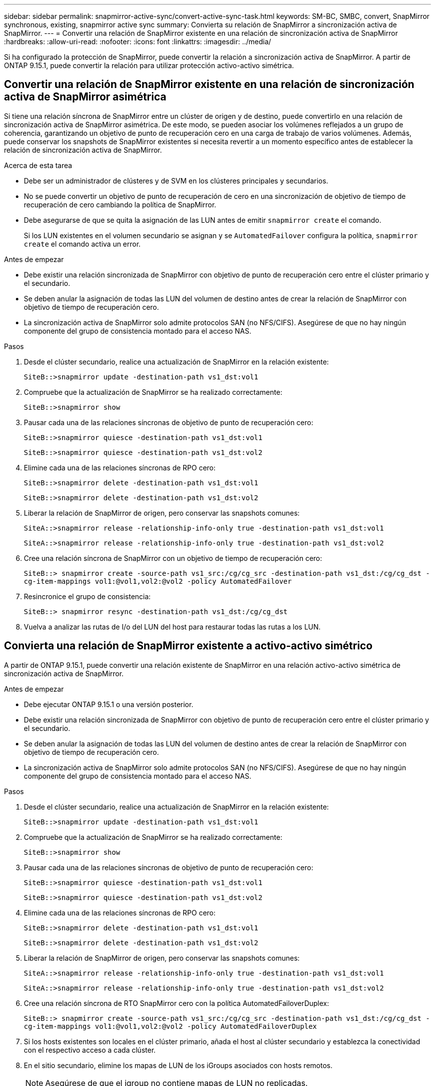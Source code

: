---
sidebar: sidebar 
permalink: snapmirror-active-sync/convert-active-sync-task.html 
keywords: SM-BC, SMBC, convert, SnapMirror synchronous, existing, snapmirror active sync 
summary: Convierta su relación de SnapMirror a sincronización activa de SnapMirror. 
---
= Convertir una relación de SnapMirror existente en una relación de sincronización activa de SnapMirror
:hardbreaks:
:allow-uri-read: 
:nofooter: 
:icons: font
:linkattrs: 
:imagesdir: ../media/


[role="lead"]
Si ha configurado la protección de SnapMirror, puede convertir la relación a sincronización activa de SnapMirror. A partir de ONTAP 9.15.1, puede convertir la relación para utilizar protección activo-activo simétrica.



== Convertir una relación de SnapMirror existente en una relación de sincronización activa de SnapMirror asimétrica

Si tiene una relación síncrona de SnapMirror entre un clúster de origen y de destino, puede convertirlo en una relación de sincronización activa de SnapMirror asimétrica. De este modo, se pueden asociar los volúmenes reflejados a un grupo de coherencia, garantizando un objetivo de punto de recuperación cero en una carga de trabajo de varios volúmenes. Además, puede conservar los snapshots de SnapMirror existentes si necesita revertir a un momento específico antes de establecer la relación de sincronización activa de SnapMirror.

.Acerca de esta tarea
* Debe ser un administrador de clústeres y de SVM en los clústeres principales y secundarios.
* No se puede convertir un objetivo de punto de recuperación de cero en una sincronización de objetivo de tiempo de recuperación de cero cambiando la política de SnapMirror.
* Debe asegurarse de que se quita la asignación de las LUN antes de emitir `snapmirror create` el comando.
+
Si los LUN existentes en el volumen secundario se asignan y se `AutomatedFailover` configura la política, `snapmirror create` el comando activa un error.



.Antes de empezar
* Debe existir una relación sincronizada de SnapMirror con objetivo de punto de recuperación cero entre el clúster primario y el secundario.
* Se deben anular la asignación de todas las LUN del volumen de destino antes de crear la relación de SnapMirror con objetivo de tiempo de recuperación cero.
* La sincronización activa de SnapMirror solo admite protocolos SAN (no NFS/CIFS). Asegúrese de que no hay ningún componente del grupo de consistencia montado para el acceso NAS.


.Pasos
. Desde el clúster secundario, realice una actualización de SnapMirror en la relación existente:
+
`SiteB::>snapmirror update -destination-path vs1_dst:vol1`

. Compruebe que la actualización de SnapMirror se ha realizado correctamente:
+
`SiteB::>snapmirror show`

. Pausar cada una de las relaciones síncronas de objetivo de punto de recuperación cero:
+
`SiteB::>snapmirror quiesce -destination-path vs1_dst:vol1`

+
`SiteB::>snapmirror quiesce -destination-path vs1_dst:vol2`

. Elimine cada una de las relaciones síncronas de RPO cero:
+
`SiteB::>snapmirror delete -destination-path vs1_dst:vol1`

+
`SiteB::>snapmirror delete -destination-path vs1_dst:vol2`

. Liberar la relación de SnapMirror de origen, pero conservar las snapshots comunes:
+
`SiteA::>snapmirror release -relationship-info-only true -destination-path vs1_dst:vol1`

+
`SiteA::>snapmirror release -relationship-info-only true -destination-path vs1_dst:vol2`

. Cree una relación síncrona de SnapMirror con un objetivo de tiempo de recuperación cero:
+
`SiteB::> snapmirror create -source-path vs1_src:/cg/cg_src -destination-path vs1_dst:/cg/cg_dst -cg-item-mappings vol1:@vol1,vol2:@vol2 -policy AutomatedFailover`

. Resincronice el grupo de consistencia:
+
`SiteB::> snapmirror resync -destination-path vs1_dst:/cg/cg_dst`

. Vuelva a analizar las rutas de I/o del LUN del host para restaurar todas las rutas a los LUN.




== Convierta una relación de SnapMirror existente a activo-activo simétrico

A partir de ONTAP 9.15.1, puede convertir una relación existente de SnapMirror en una relación activo-activo simétrica de sincronización activa de SnapMirror.

.Antes de empezar
* Debe ejecutar ONTAP 9.15.1 o una versión posterior.
* Debe existir una relación sincronizada de SnapMirror con objetivo de punto de recuperación cero entre el clúster primario y el secundario.
* Se deben anular la asignación de todas las LUN del volumen de destino antes de crear la relación de SnapMirror con objetivo de tiempo de recuperación cero.
* La sincronización activa de SnapMirror solo admite protocolos SAN (no NFS/CIFS). Asegúrese de que no hay ningún componente del grupo de consistencia montado para el acceso NAS.


.Pasos
. Desde el clúster secundario, realice una actualización de SnapMirror en la relación existente:
+
`SiteB::>snapmirror update -destination-path vs1_dst:vol1`

. Compruebe que la actualización de SnapMirror se ha realizado correctamente:
+
`SiteB::>snapmirror show`

. Pausar cada una de las relaciones síncronas de objetivo de punto de recuperación cero:
+
`SiteB::>snapmirror quiesce -destination-path vs1_dst:vol1`

+
`SiteB::>snapmirror quiesce -destination-path vs1_dst:vol2`

. Elimine cada una de las relaciones síncronas de RPO cero:
+
`SiteB::>snapmirror delete -destination-path vs1_dst:vol1`

+
`SiteB::>snapmirror delete -destination-path vs1_dst:vol2`

. Liberar la relación de SnapMirror de origen, pero conservar las snapshots comunes:
+
`SiteA::>snapmirror release -relationship-info-only true -destination-path vs1_dst:vol1`

+
`SiteA::>snapmirror release -relationship-info-only true -destination-path vs1_dst:vol2`

. Cree una relación síncrona de RTO SnapMirror cero con la política AutomatedFailoverDuplex:
+
`SiteB::> snapmirror create -source-path vs1_src:/cg/cg_src -destination-path vs1_dst:/cg/cg_dst -cg-item-mappings vol1:@vol1,vol2:@vol2 -policy AutomatedFailoverDuplex`

. Si los hosts existentes son locales en el clúster primario, añada el host al clúster secundario y establezca la conectividad con el respectivo acceso a cada clúster.
. En el sitio secundario, elimine los mapas de LUN de los iGroups asociados con hosts remotos.
+

NOTE: Asegúrese de que el igroup no contiene mapas de LUN no replicadas.

+
`SiteB::> lun mapping delete -vserver <svm_name> -igroup <igroup> -path <>`

. En el sitio primario, modifique la configuración del iniciador para los hosts existentes para establecer la ruta proximal de los iniciadores en el clúster local.
+
`SiteA::> igroup initiator add-proximal-vserver -vserver <svm_name> -initiator <host> -proximal-vserver <server>`

. Añada un igroup y un iniciador nuevos para los hosts nuevos y configure la proximidad de host para la afinidad de host con su sitio local. Replicación de igroup ennable para replicar la configuración e invertir la localidad de host en el clúster remoto.
+
``
SiteA::> igroup modify -vserver vsA -igroup ig1 -replication-peer vsB
SiteA::> igroup initiator add-proximal-vserver -vserver vsA -initiator host2 -proximal-vserver vsB
``

. Detecte las rutas en los hosts y compruebe que los hosts tengan una ruta de activo/optimizada al LUN de almacenamiento desde el clúster preferido
. Ponga en marcha la aplicación y distribuya las cargas de trabajo de los equipos virtuales entre los clústeres.
. Resincronice el grupo de consistencia:
+
`SiteB::> snapmirror resync -destination-path vs1_dst:/cg/cg_dst`

. Vuelva a analizar las rutas de I/o del LUN del host para restaurar todas las rutas a los LUN.


.Información relacionada
* link:https://docs.netapp.com/us-en/ontap-cli/snapmirror-create.html["snapmirror create"^]
* link:https://docs.netapp.com/us-en/ontap-cli/snapmirror-delete.html["snapmirror elimina"^]
* link:https://docs.netapp.com/us-en/ontap-cli/snapmirror-quiesce.html["Snapmirror en reposo"^]
* link:https://docs.netapp.com/us-en/ontap-cli/snapmirror-release.html["versión de snapmirror"^]

